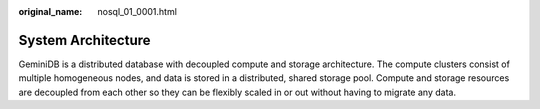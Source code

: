 :original_name: nosql_01_0001.html

.. _nosql_01_0001:

System Architecture
===================

GeminiDB is a distributed database with decoupled compute and storage architecture. The compute clusters consist of multiple homogeneous nodes, and data is stored in a distributed, shared storage pool. Compute and storage resources are decoupled from each other so they can be flexibly scaled in or out without having to migrate any data.
